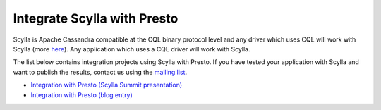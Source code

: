 ============================
Integrate Scylla with Presto
============================

Scylla is Apache Cassandra compatible at the CQL binary protocol level and any driver which uses CQL will work with Scylla (more `here </using-scylla/scylla_drivers/>`_). Any application which uses a CQL driver will work with Scylla.

The list below contains integration projects using Scylla with Presto. If you have tested your application with Scylla and want to publish the results, contact us using the `mailing list <https://groups.google.com/d/forum/scylladb-users>`_.


* `Integration with Presto (Scylla Summit presentation) <https://www.scylladb.com/2016/09/28/scylla-summit-recap-presto/>`_

* `Integration with Presto (blog entry) <https://www.scylladb.com/2018/01/25/mms-day-3-analyzing-mutant-data-presto/>`_



